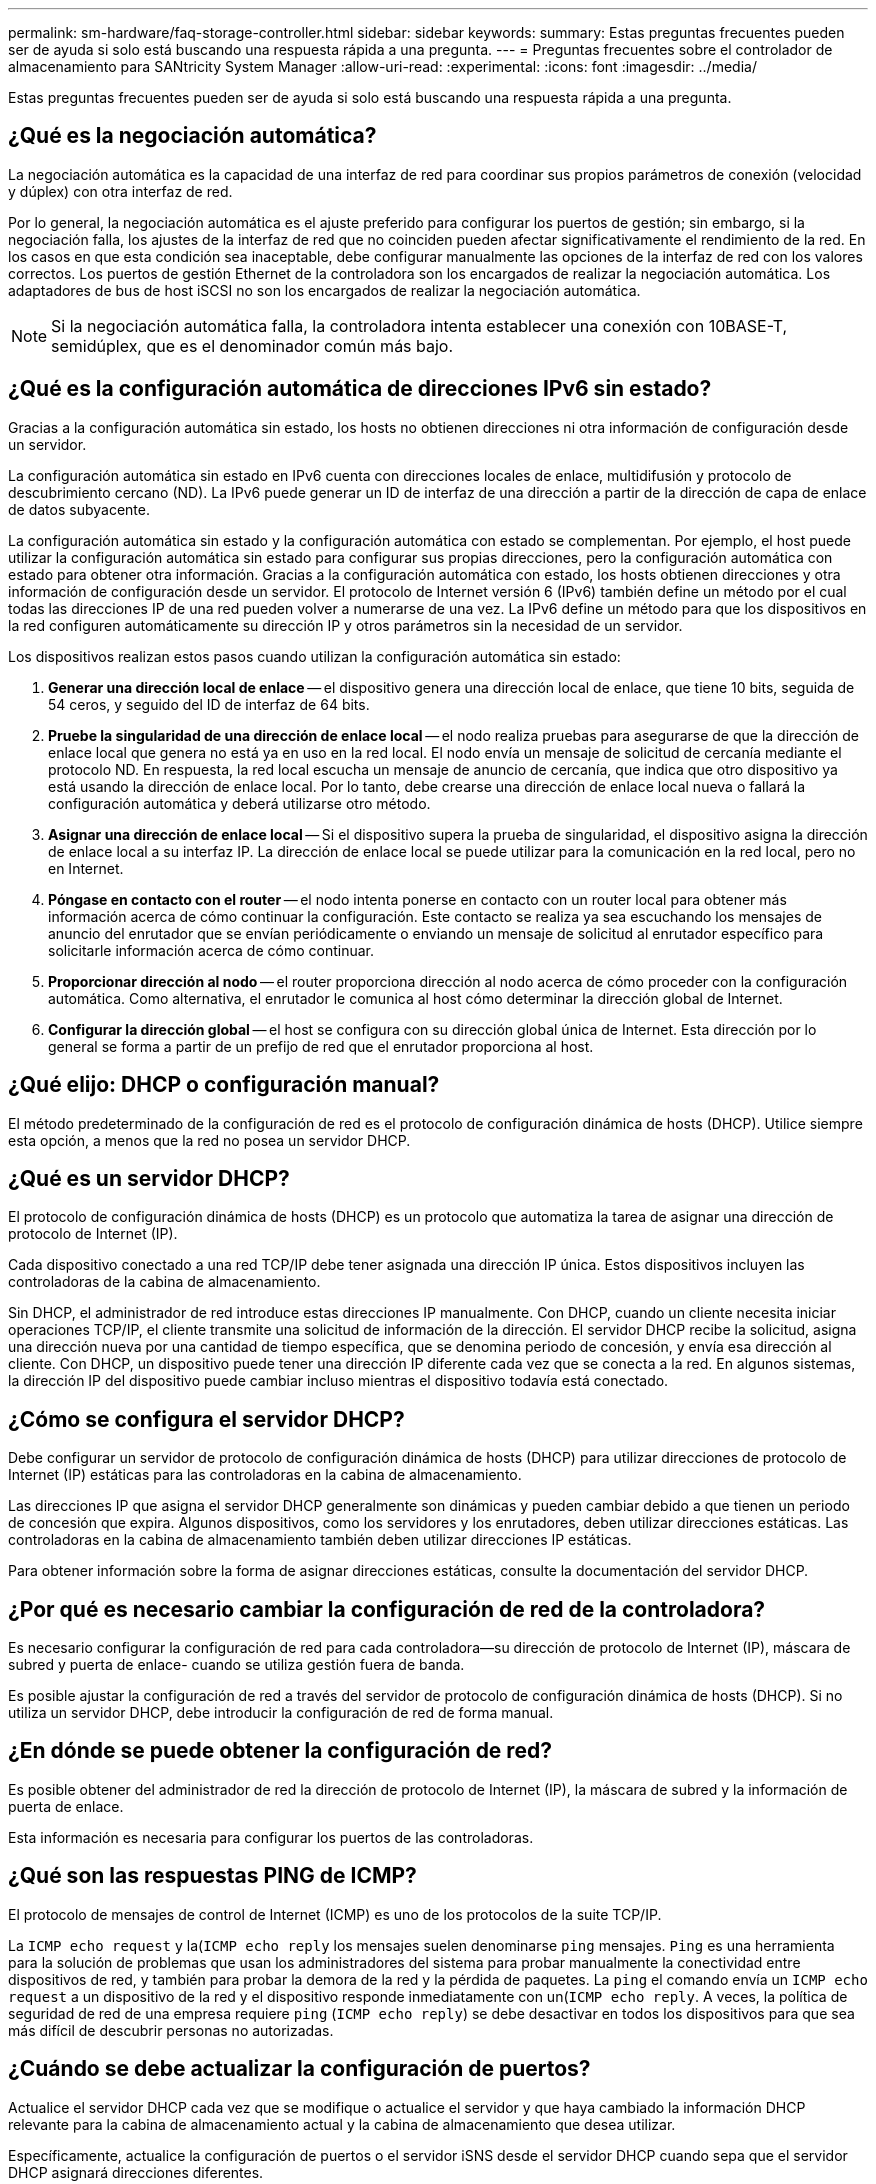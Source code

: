 ---
permalink: sm-hardware/faq-storage-controller.html 
sidebar: sidebar 
keywords:  
summary: Estas preguntas frecuentes pueden ser de ayuda si solo está buscando una respuesta rápida a una pregunta. 
---
= Preguntas frecuentes sobre el controlador de almacenamiento para SANtricity System Manager
:allow-uri-read: 
:experimental: 
:icons: font
:imagesdir: ../media/


[role="lead"]
Estas preguntas frecuentes pueden ser de ayuda si solo está buscando una respuesta rápida a una pregunta.



== ¿Qué es la negociación automática?

La negociación automática es la capacidad de una interfaz de red para coordinar sus propios parámetros de conexión (velocidad y dúplex) con otra interfaz de red.

Por lo general, la negociación automática es el ajuste preferido para configurar los puertos de gestión; sin embargo, si la negociación falla, los ajustes de la interfaz de red que no coinciden pueden afectar significativamente el rendimiento de la red. En los casos en que esta condición sea inaceptable, debe configurar manualmente las opciones de la interfaz de red con los valores correctos. Los puertos de gestión Ethernet de la controladora son los encargados de realizar la negociación automática. Los adaptadores de bus de host iSCSI no son los encargados de realizar la negociación automática.

[NOTE]
====
Si la negociación automática falla, la controladora intenta establecer una conexión con 10BASE-T, semidúplex, que es el denominador común más bajo.

====


== ¿Qué es la configuración automática de direcciones IPv6 sin estado?

Gracias a la configuración automática sin estado, los hosts no obtienen direcciones ni otra información de configuración desde un servidor.

La configuración automática sin estado en IPv6 cuenta con direcciones locales de enlace, multidifusión y protocolo de descubrimiento cercano (ND). La IPv6 puede generar un ID de interfaz de una dirección a partir de la dirección de capa de enlace de datos subyacente.

La configuración automática sin estado y la configuración automática con estado se complementan. Por ejemplo, el host puede utilizar la configuración automática sin estado para configurar sus propias direcciones, pero la configuración automática con estado para obtener otra información. Gracias a la configuración automática con estado, los hosts obtienen direcciones y otra información de configuración desde un servidor. El protocolo de Internet versión 6 (IPv6) también define un método por el cual todas las direcciones IP de una red pueden volver a numerarse de una vez. La IPv6 define un método para que los dispositivos en la red configuren automáticamente su dirección IP y otros parámetros sin la necesidad de un servidor.

Los dispositivos realizan estos pasos cuando utilizan la configuración automática sin estado:

. *Generar una dirección local de enlace* -- el dispositivo genera una dirección local de enlace, que tiene 10 bits, seguida de 54 ceros, y seguido del ID de interfaz de 64 bits.
. *Pruebe la singularidad de una dirección de enlace local* -- el nodo realiza pruebas para asegurarse de que la dirección de enlace local que genera no está ya en uso en la red local. El nodo envía un mensaje de solicitud de cercanía mediante el protocolo ND. En respuesta, la red local escucha un mensaje de anuncio de cercanía, que indica que otro dispositivo ya está usando la dirección de enlace local. Por lo tanto, debe crearse una dirección de enlace local nueva o fallará la configuración automática y deberá utilizarse otro método.
. *Asignar una dirección de enlace local* -- Si el dispositivo supera la prueba de singularidad, el dispositivo asigna la dirección de enlace local a su interfaz IP. La dirección de enlace local se puede utilizar para la comunicación en la red local, pero no en Internet.
. *Póngase en contacto con el router* -- el nodo intenta ponerse en contacto con un router local para obtener más información acerca de cómo continuar la configuración. Este contacto se realiza ya sea escuchando los mensajes de anuncio del enrutador que se envían periódicamente o enviando un mensaje de solicitud al enrutador específico para solicitarle información acerca de cómo continuar.
. *Proporcionar dirección al nodo* -- el router proporciona dirección al nodo acerca de cómo proceder con la configuración automática. Como alternativa, el enrutador le comunica al host cómo determinar la dirección global de Internet.
. *Configurar la dirección global* -- el host se configura con su dirección global única de Internet. Esta dirección por lo general se forma a partir de un prefijo de red que el enrutador proporciona al host.




== ¿Qué elijo: DHCP o configuración manual?

El método predeterminado de la configuración de red es el protocolo de configuración dinámica de hosts (DHCP). Utilice siempre esta opción, a menos que la red no posea un servidor DHCP.



== ¿Qué es un servidor DHCP?

El protocolo de configuración dinámica de hosts (DHCP) es un protocolo que automatiza la tarea de asignar una dirección de protocolo de Internet (IP).

Cada dispositivo conectado a una red TCP/IP debe tener asignada una dirección IP única. Estos dispositivos incluyen las controladoras de la cabina de almacenamiento.

Sin DHCP, el administrador de red introduce estas direcciones IP manualmente. Con DHCP, cuando un cliente necesita iniciar operaciones TCP/IP, el cliente transmite una solicitud de información de la dirección. El servidor DHCP recibe la solicitud, asigna una dirección nueva por una cantidad de tiempo específica, que se denomina periodo de concesión, y envía esa dirección al cliente. Con DHCP, un dispositivo puede tener una dirección IP diferente cada vez que se conecta a la red. En algunos sistemas, la dirección IP del dispositivo puede cambiar incluso mientras el dispositivo todavía está conectado.



== ¿Cómo se configura el servidor DHCP?

Debe configurar un servidor de protocolo de configuración dinámica de hosts (DHCP) para utilizar direcciones de protocolo de Internet (IP) estáticas para las controladoras en la cabina de almacenamiento.

Las direcciones IP que asigna el servidor DHCP generalmente son dinámicas y pueden cambiar debido a que tienen un periodo de concesión que expira. Algunos dispositivos, como los servidores y los enrutadores, deben utilizar direcciones estáticas. Las controladoras en la cabina de almacenamiento también deben utilizar direcciones IP estáticas.

Para obtener información sobre la forma de asignar direcciones estáticas, consulte la documentación del servidor DHCP.



== ¿Por qué es necesario cambiar la configuración de red de la controladora?

Es necesario configurar la configuración de red para cada controladora--su dirección de protocolo de Internet (IP), máscara de subred y puerta de enlace- cuando se utiliza gestión fuera de banda.

Es posible ajustar la configuración de red a través del servidor de protocolo de configuración dinámica de hosts (DHCP). Si no utiliza un servidor DHCP, debe introducir la configuración de red de forma manual.



== ¿En dónde se puede obtener la configuración de red?

Es posible obtener del administrador de red la dirección de protocolo de Internet (IP), la máscara de subred y la información de puerta de enlace.

Esta información es necesaria para configurar los puertos de las controladoras.



== ¿Qué son las respuestas PING de ICMP?

El protocolo de mensajes de control de Internet (ICMP) es uno de los protocolos de la suite TCP/IP.

La `ICMP echo request` y la(`ICMP echo reply` los mensajes suelen denominarse `ping` mensajes. `Ping` es una herramienta para la solución de problemas que usan los administradores del sistema para probar manualmente la conectividad entre dispositivos de red, y también para probar la demora de la red y la pérdida de paquetes. La `ping` el comando envía un `ICMP echo request` a un dispositivo de la red y el dispositivo responde inmediatamente con un(`ICMP echo reply`. A veces, la política de seguridad de red de una empresa requiere `ping` (`ICMP echo reply`) se debe desactivar en todos los dispositivos para que sea más difícil de descubrir personas no autorizadas.



== ¿Cuándo se debe actualizar la configuración de puertos?

Actualice el servidor DHCP cada vez que se modifique o actualice el servidor y que haya cambiado la información DHCP relevante para la cabina de almacenamiento actual y la cabina de almacenamiento que desea utilizar.

Específicamente, actualice la configuración de puertos o el servidor iSNS desde el servidor DHCP cuando sepa que el servidor DHCP asignará direcciones diferentes.

[NOTE]
====
La actualización de la configuración de puertos destruye todas las conexiones iSCSI de ese puerto.

====


== ¿Qué debo hacer luego de configurar los puertos de gestión?

Si cambió la dirección IP de la cabina de almacenamiento, es posible que desee actualizar la vista de cabina global en SANtricity Unified Manager.

Para actualizar la vista de cabina global en Unified Manager, abra la interfaz y vaya al menú:gestionar[detectar].

Si todavía utiliza Storage Manager de SANtricity, vaya a Enterprise Management Window (EMW), donde debe eliminar y volver a añadir la nueva dirección IP.



== ¿Por qué el sistema de almacenamiento se encuentra en el modo no óptimo?

Un sistema de almacenamiento en modo no óptimo se debe a un estado no válido de configuración del sistema. A pesar de este estado, se admite totalmente el acceso de I/O normal a los volúmenes existentes; no obstante, System Manager de SANtricity prohibirá algunas operaciones.

Un sistema de almacenamiento puede realizar una transición a la configuración del sistema no válida por uno de estos motivos:

* La controladora no cumple las normativas, posiblemente porque tiene un código de identificador de submodelo incorrecto (SMID) o superó el límite de funciones premium.
* Hay una operación de servicio interno en curso, como una descarga del firmware de la unidad.
* La controladora superó el umbral de error de paridad y entró en bloqueo.
* Se produjo una condición general de bloqueo.

